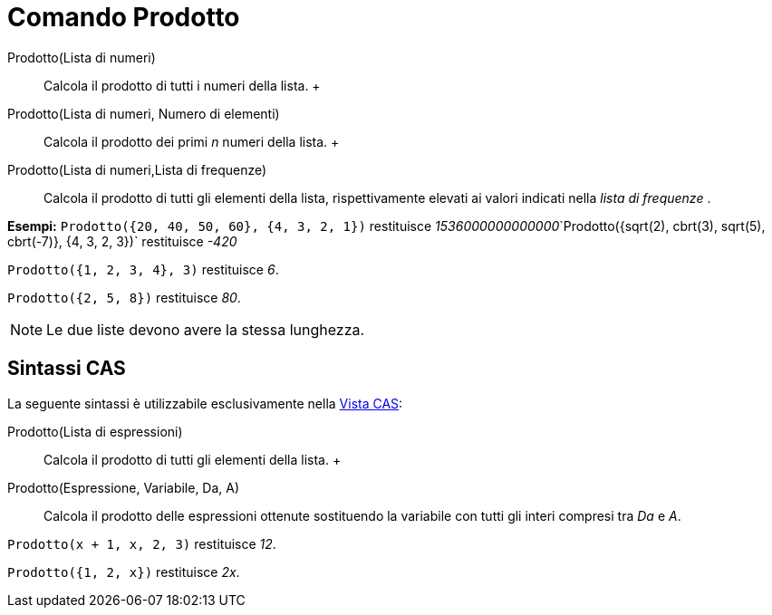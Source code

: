 = Comando Prodotto

Prodotto(Lista di numeri)::
  Calcola il prodotto di tutti i numeri della lista.
  +
Prodotto(Lista di numeri, Numero di elementi)::
  Calcola il prodotto dei primi _n_ numeri della lista.
  +
Prodotto(Lista di numeri,Lista di frequenze)::
  Calcola il prodotto di tutti gli elementi della lista, rispettivamente elevati ai valori indicati nella _lista di
  frequenze_ .

[EXAMPLE]
====

*Esempi:* `Prodotto({20, 40, 50, 60}, {4, 3, 2, 1})` restituisce
__1536000000000000__`Prodotto({sqrt(2), cbrt(3), sqrt(5), cbrt(-7)}, {4, 3, 2, 3})` restituisce _-420_

====

[EXAMPLE]
====

`Prodotto({1, 2, 3, 4}, 3)` restituisce _6_.

====

[EXAMPLE]
====

`Prodotto({2, 5, 8})` restituisce _80_.

====

[NOTE]
====

Le due liste devono avere la stessa lunghezza.

====

== [#Sintassi_CAS]#Sintassi CAS#

La seguente sintassi è utilizzabile esclusivamente nella xref:/Vista_CAS.adoc[Vista CAS]:

Prodotto(Lista di espressioni)::
  Calcola il prodotto di tutti gli elementi della lista.
  +
Prodotto(Espressione, Variabile, Da, A)::
  Calcola il prodotto delle espressioni ottenute sostituendo la variabile con tutti gli interi compresi tra _Da_ e _A_.

[EXAMPLE]
====

`Prodotto(x + 1,  x,  2, 3)` restituisce _12_.

====

[EXAMPLE]
====

`Prodotto({1, 2, x})` restituisce _2x_.

====
